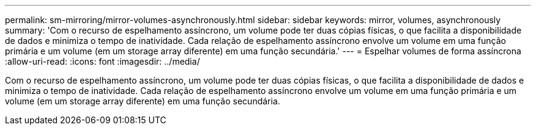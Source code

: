 ---
permalink: sm-mirroring/mirror-volumes-asynchronously.html 
sidebar: sidebar 
keywords: mirror, volumes, asynchronously 
summary: 'Com o recurso de espelhamento assíncrono, um volume pode ter duas cópias físicas, o que facilita a disponibilidade de dados e minimiza o tempo de inatividade. Cada relação de espelhamento assíncrono envolve um volume em uma função primária e um volume (em um storage array diferente) em uma função secundária.' 
---
= Espelhar volumes de forma assíncrona
:allow-uri-read: 
:icons: font
:imagesdir: ../media/


[role="lead"]
Com o recurso de espelhamento assíncrono, um volume pode ter duas cópias físicas, o que facilita a disponibilidade de dados e minimiza o tempo de inatividade. Cada relação de espelhamento assíncrono envolve um volume em uma função primária e um volume (em um storage array diferente) em uma função secundária.
